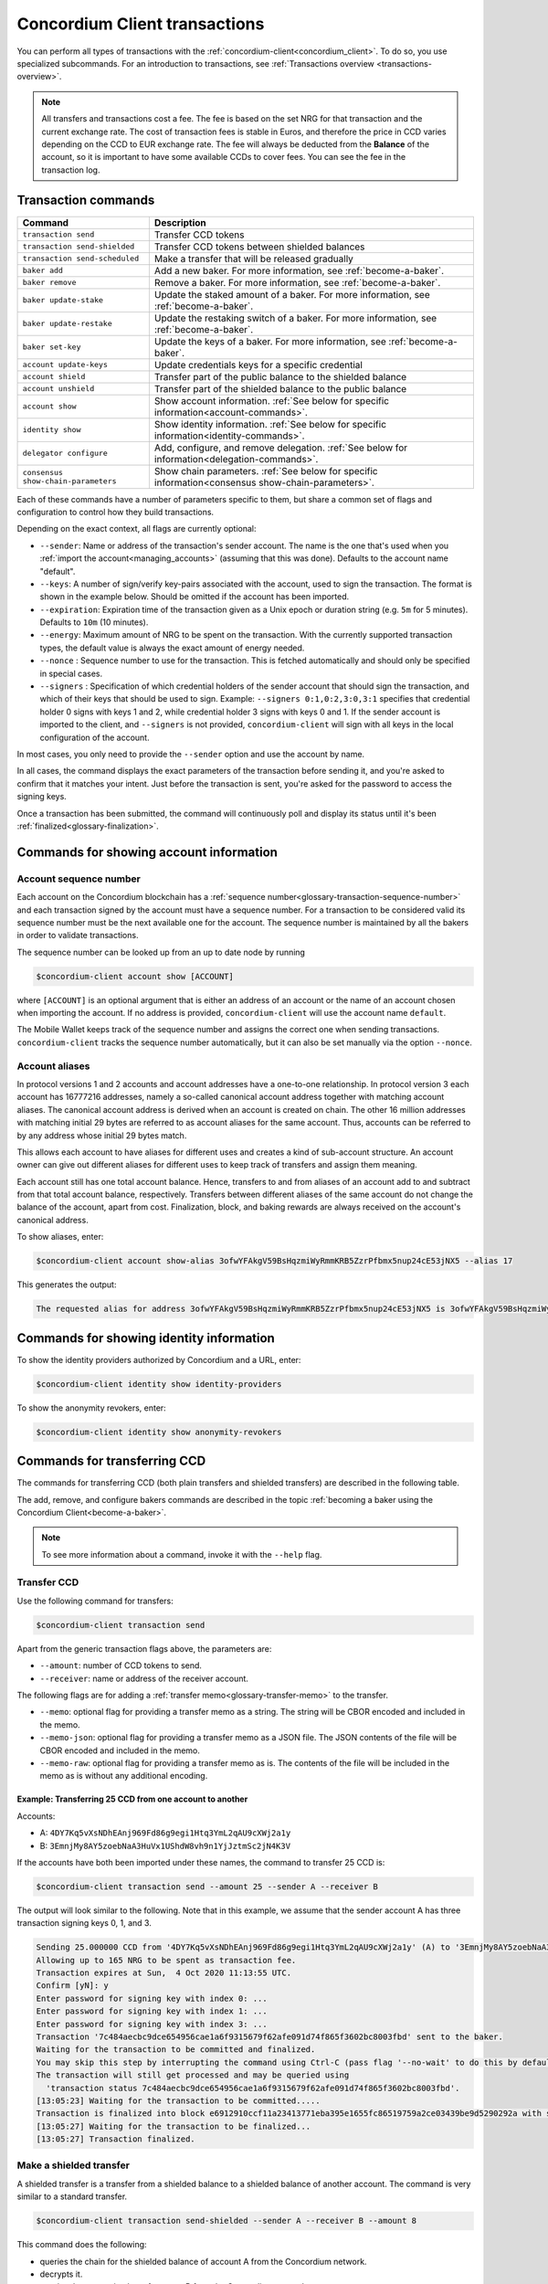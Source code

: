 .. _Discord: https://discord.com/invite/xWmQ5tp

.. _transactions:

==============================
Concordium Client transactions
==============================

You can perform all types of transactions with the :ref:`concordium-client<concordium_client>`. To do so, you use specialized subcommands. For an introduction to transactions, see :ref:`Transactions overview <transactions-overview>`.

.. Note::
   All transfers and transactions cost a fee. The fee is based on the set NRG for that transaction and the current exchange rate.
   The cost of transaction fees is stable in Euros, and therefore the price in CCD varies depending on the CCD to EUR exchange rate. The fee will always be deducted from the **Balance** of the account, so it is important to have some available CCDs to cover fees.
   You can see the fee in the transaction log.

Transaction commands
====================


+-------------------------------------+------------------------------------------------+
| Command                             | Description                                    |
+=====================================+================================================+
| ``transaction send``                | Transfer CCD tokens                            |
+-------------------------------------+------------------------------------------------+
| ``transaction send-shielded``       | Transfer CCD tokens between shielded balances  |
+-------------------------------------+------------------------------------------------+
| ``transaction send-scheduled``      | Make a transfer that will be released          |
|                                     | gradually                                      |
+-------------------------------------+------------------------------------------------+
| ``baker add``                       | Add a new baker. For more information, see     |
|                                     | :ref:`become-a-baker`.                         |
+-------------------------------------+------------------------------------------------+
| ``baker remove``                    | Remove a baker. For more information, see      |
|                                     | :ref:`become-a-baker`.                         |
+-------------------------------------+------------------------------------------------+
| ``baker update-stake``              | Update the staked amount of a baker. For more  |
|                                     | information, see :ref:`become-a-baker`.        |
+-------------------------------------+------------------------------------------------+
| ``baker update-restake``            | Update the restaking switch of a baker. For    |
|                                     | more information, see :ref:`become-a-baker`.   |
+-------------------------------------+------------------------------------------------+
| ``baker set-key``                   | Update the keys of a baker. For more           |
|                                     | information, see :ref:`become-a-baker`.        |
+-------------------------------------+------------------------------------------------+
| ``account update-keys``             | Update credentials keys for a specific         |
|                                     | credential                                     |
+-------------------------------------+------------------------------------------------+
| ``account shield``                  | Transfer part of the public balance to the     |
|                                     | shielded balance                               |
+-------------------------------------+------------------------------------------------+
| ``account unshield``                | Transfer part of the shielded balance to the   |
|                                     | public balance                                 |
+-------------------------------------+------------------------------------------------+
| ``account show``                    | Show account information.                      |
|                                     | :ref:`See below for specific                   |
|                                     | information<account-commands>`.                |
+-------------------------------------+------------------------------------------------+
| ``identity show``                   | Show identity information.                     |
|                                     | :ref:`See below for specific                   |
|                                     | information<identity-commands>`.               |
+-------------------------------------+------------------------------------------------+
| ``delegator configure``             | Add, configure, and remove                     |
|                                     | delegation. :ref:`See below for                |
|                                     | information<delegation-commands>`.             |
+-------------------------------------+------------------------------------------------+
| ``consensus show-chain-parameters`` | Show chain parameters.                         |
|                                     | :ref:`See below for specific                   |
|                                     | information<consensus show-chain-parameters>`. |
+-------------------------------------+------------------------------------------------+

Each of these commands have a number of parameters specific to them, but share a common set of flags and configuration to control how they build transactions.

Depending on the exact context, all flags are currently optional:

-  ``--sender``: Name or address of the transaction's sender account.
   The name is the one that's used when you :ref:`import the account<managing_accounts>` (assuming that this
   was done). Defaults to the account name "default".

-  ``--keys``: A number of sign/verify key-pairs associated with the
   account, used to sign the transaction. The format is shown in the example
   below. Should be omitted if the account has been imported.

-  ``--expiration``: Expiration time of the transaction given as a Unix
   epoch or duration string (e.g. ``5m`` for 5 minutes). Defaults to ``10m`` (10
   minutes).

-  ``--energy``: Maximum amount of NRG to be spent on the transaction.
   With the currently supported transaction types, the default value is always
   the exact amount of energy needed.

-  ``--nonce`` : Sequence number to use for the transaction. This is
   fetched automatically and should only be specified in special cases.

-  ``--signers`` : Specification of which credential holders of the sender account that should sign the transaction, and which of their keys that should be used to sign. Example: ``--signers 0:1,0:2,3:0,3:1`` specifies that credential holder 0 signs with keys 1 and 2, while credential holder
   3 signs with keys 0 and 1. If the sender account is imported to the client, and ``--signers`` is not provided,
   ``concordium-client`` will sign with all keys in the local configuration of the account.

In most cases, you only need to provide the ``--sender`` option
and use the account by name.

In all cases, the command displays the exact parameters of the transaction
before sending it, and you're asked to confirm that it matches your intent.
Just before the transaction is sent, you're asked for the password to access
the signing keys.

Once a transaction has been submitted, the command will continuously poll and
display its status until it's been :ref:`finalized<glossary-finalization>`.

.. _account-commands:

Commands for showing account information
========================================

.. _account-seqno:

Account sequence number
-----------------------

Each account on the Concordium blockchain has a :ref:`sequence number<glossary-transaction-sequence-number>` and each
transaction signed by the account must have a sequence number. For a transaction
to be considered valid its sequence number must be the next available one for
the account. The sequence number is maintained by all the bakers in order to
validate transactions.

The sequence number can be looked up from an up to date node by running

.. code-block:: console

   $concordium-client account show [ACCOUNT]

where ``[ACCOUNT]`` is an optional argument that is either an address of an
account or the name of an account chosen when importing the account. If no
address is provided, ``concordium-client`` will use the account name
``default``.

The Mobile Wallet keeps track of the sequence number and assigns the correct one when sending transactions.
``concordium-client`` tracks the sequence number automatically, but it can
also be set manually via the option ``--nonce``.

.. _account-aliases:

Account aliases
---------------

In protocol versions 1 and 2 accounts and account addresses have a one-to-one relationship. In protocol version 3 each account has 16777216 addresses, namely a so-called canonical account address together with
matching account aliases. The canonical account address is derived when an account is created on chain. The other 16 million addresses with matching initial 29 bytes are referred to as account aliases for
the same account. Thus, accounts can be referred to by any address whose initial 29 bytes match.

This allows each account to have aliases for different uses and creates a kind of sub-account structure. An account owner can give out different aliases for different uses to keep track of transfers and assign them meaning.

Each account still has one total account balance. Hence, transfers to and from aliases of an account add to and subtract from that total account balance, respectively. Transfers between different aliases of the same account do not change the balance of the account, apart from cost. Finalization, block, and baking rewards are always received on the account's canonical address.

To show aliases, enter:

.. code-block:: console

   $concordium-client account show-alias 3ofwYFAkgV59BsHqzmiWyRmmKRB5ZzrPfbmx5nup24cE53jNX5 --alias 17

This generates the output:

.. code-block:: console

   The requested alias for address 3ofwYFAkgV59BsHqzmiWyRmmKRB5ZzrPfbmx5nup24cE53jNX5 is 3ofwYFAkgV59BsHqzmiWyRmmKRB5ZzrPfbmx5nuou5Z2vaESRt.

.. _identity-commands:

Commands for showing identity information
=========================================

.. identity-providers:

To show the identity providers authorized by Concordium and a URL, enter:

.. code-block:: console

   $concordium-client identity show identity-providers

To show the anonymity revokers, enter:

.. code-block:: console

   $concordium-client identity show anonymity-revokers

Commands for transferring CCD
=============================

The commands for transferring CCD (both plain transfers and shielded transfers)
are described in the following table.

The add, remove, and configure bakers commands are described in the topic :ref:`becoming a baker using the Concordium Client<become-a-baker>`.

.. note::

   To see more information about a command, invoke it with the ``--help`` flag.

Transfer CCD
------------

Use the following command for transfers:

.. code-block:: console

   $concordium-client transaction send

Apart from the generic transaction flags above, the parameters are:

-  ``--amount``: number of CCD tokens to send.
-  ``--receiver``: name or address of the receiver account.

The following flags are for adding a :ref:`transfer memo<glossary-transfer-memo>` to the transfer.

-  ``--memo``: optional flag for providing a transfer memo as a string. The string will be CBOR encoded and included in the memo.
-  ``--memo-json``: optional flag for providing a transfer memo as a JSON file. The JSON contents of the file will be CBOR encoded and included in the memo.
-  ``--memo-raw``: optional flag for providing a transfer memo as is. The contents of the file will be included in the memo as is without any additional encoding.


Example: Transferring 25 CCD from one account to another
~~~~~~~~~~~~~~~~~~~~~~~~~~~~~~~~~~~~~~~~~~~~~~~~~~~~~~~~

Accounts:

-  A: ``4DY7Kq5vXsNDhEAnj969Fd86g9egi1Htq3YmL2qAU9cXWj2a1y``
-  B: ``3EmnjMy8AY5zoebNaA3HuVx1UShdW8vh9n1YjJztmSc2jN4K3V``

If the accounts have both been imported under these names, the command
to transfer 25 CCD is:

.. code-block:: console

   $concordium-client transaction send --amount 25 --sender A --receiver B

The output will look similar to the following. Note that in this example, we assume that the
sender account A has three transaction signing keys 0, 1, and 3.

.. code-block:: console

   Sending 25.000000 CCD from '4DY7Kq5vXsNDhEAnj969Fd86g9egi1Htq3YmL2qAU9cXWj2a1y' (A) to '3EmnjMy8AY5zoebNaA3HuVx1UShdW8vh9n1YjJztmSc2jN4K3V' (B).
   Allowing up to 165 NRG to be spent as transaction fee.
   Transaction expires at Sun,  4 Oct 2020 11:13:55 UTC.
   Confirm [yN]: y
   Enter password for signing key with index 0: ...
   Enter password for signing key with index 1: ...
   Enter password for signing key with index 3: ...
   Transaction '7c484aecbc9dce654956cae1a6f9315679f62afe091d74f865f3602bc8003fbd' sent to the baker.
   Waiting for the transaction to be committed and finalized.
   You may skip this step by interrupting the command using Ctrl-C (pass flag '--no-wait' to do this by default).
   The transaction will still get processed and may be queried using
     'transaction status 7c484aecbc9dce654956cae1a6f9315679f62afe091d74f865f3602bc8003fbd'.
   [13:05:23] Waiting for the transaction to be committed.....
   Transaction is finalized into block e6912910ccf11a23413771eba395e1655fc86519759a2ce03439be9d5290292a with status "success" and cost 0.011200 CCD (112 NRG).
   [13:05:27] Waiting for the transaction to be finalized...
   [13:05:27] Transaction finalized.

Make a shielded transfer
------------------------

A shielded transfer is a transfer from a shielded balance to a shielded
balance of another account. The command is very similar to a standard  transfer.

.. code-block:: console

   $concordium-client transaction send-shielded --sender A --receiver B --amount 8

This command does the following:

-  queries the chain for the shielded balance of account A from the
   Concordium network.
-  decrypts it.
-  queries the encryption key of account B from the Concordium network
-  sends the transaction.

The interaction looks like the following:

.. code-block:: console

   $concordium-client transaction send-shielded --sender A --receiver B --amount 8
   Using default energy amount of 30176 NRG.
   Enter password for decrypting the secret encryption key: ...
   Transferring 8.000000 CCD from shielded balance of account '4s9jugBpiZuDKNJu9PGAj57JseAze8fGaGJC2y3HmtCbBeTLAJ' (A) to '47JNHkJZo9ShomDypbiSJzdGN7FNxo8MwtUFsPa49KGvejf7Wh' (B).
   Allowing up to 30176 NRG to be spent as transaction fee.
   Transaction expires at Sun,  4 Oct 2020 11:28:47 UTC.
   Confirm [yN]: y
   Enter password for signing key with index 0: ...
   Enter password for signing key with index 1: ...
   Enter password for signing key with index 3: ...
   Transaction 'af220cdeb5c092847de25e4681515d7d318a98223fc4d1dc9c65bda9f2060b19' sent to the baker.
   Waiting for the transaction to be committed and finalized.
   You may skip this step by interrupting the command using Ctrl-C (pass flag '--no-wait' to do this by default).
   The transaction will still get processed and may be queried using
     'transaction status af220cdeb5c092847de25e4681515d7d318a98223fc4d1dc9c65bda9f2060b19'.
   [13:20:24] Waiting for the transaction to be committed..............
   Transaction is finalized into block 552c32da51ca67a6579c1c151ee67440ade5a44f9ca69e13a4a042e7fcc1ee4c with status "success" and cost 3.012300 CCD (30123 NRG).
   [13:20:46] Waiting for the transaction to be finalized...
   [13:20:46] Transaction finalized.

This command has all of the additional options of ``send``, as well as an
additional flag ``--index.`` If given, this flag is used to select which
:ref:`incoming shielded amounts<glossary-incoming-shielded-amount>` that will be used as input to the transaction.

This is illustrated with the following example. :ref:`Querying an account<query-account-state>` can display the
list of incoming amounts on account. An output could look like this:

.. code-block:: console

   ...
   Encrypted balance:
     Incoming amounts:
       7: 8c0faff6739bffc531c5...
       8: a7620250f8b4307565a8...
       9: a67a39e44765e90987c4...
     Self balance: c0000000000000000000...
   ...

If you want to ``send-shielded`` from the account while supplying index 8,
only the shielded amount ``8c0faff6739bffc531c5...`` and the :ref:`self balance<glossary-self-balance>`
will be used as input of the shielded transfer.

If the supplied index is out of range ``concordium-client`` will refuse to send
the transaction.

Shield an amount
----------------

The command to shield an amount with ``concordium-client`` is ``account
shield``. For example, an interaction to shield 10 CCD on account A looks like the following

The command is:

.. code-block:: console

   $concordium-client account shield --amount 10 --sender A

The command supports all of the same additional flags as the transfer transaction, except the ``--receiver`` since a transfer from a public to a shielded balance is always on the same account. The output looks like the following:

.. code-block:: console

   Using default energy amount of 265 NRG.
   Transferring 10.000000 CCD from public to shielded balance of account '4s9jugBpiZuDKNJu9PGAj57JseAze8fGaGJC2y3HmtCbBeTLAJ' (A).
   Allowing up to 265 NRG to be spent as transaction fee.
   Transaction expires at Sun,  4 Oct 2020 11:25:02 UTC.
   Confirm [yN]: y
   Enter password for signing key with index 0: ...
   Enter password for signing key with index 1: ...
   Enter password for signing key with index 3: ...
   Transaction '9a74be8f99e26dfa0c269725205fb63d447c357ea61b8e6e4df8230059ba22f5' sent to the baker.
   Waiting for the transaction to be committed and finalized.
   You may skip this step by interrupting the command using Ctrl-C (pass flag '--no-wait' to do this by default).
   The transaction will still get processed and may be queried using
     'transaction status 9a74be8f99e26dfa0c269725205fb63d447c357ea61b8e6e4df8230059ba22f5'.
   [13:15:10] Waiting for the transaction to be committed.....
   Transaction is finalized into block c12e7772190d1361dc7d59a1cc873906436742e726d12213cb599eb48b97bd2c with status "success" and cost 0.021200 CCD (212 NRG).
   [13:15:14] Waiting for the transaction to be finalized...
   [13:15:14] Transaction finalized.

Unshield an amount
------------------

The command to unshield an amount with ``concordium-client`` is
``account unshield``. For example, an interaction to unshield 7 CCD on
account B looks like the following:

The command is:

.. code-block:: console

   $concordium-client account unshield --sender B --amount 7

This

-  queries the state of account B from the Concordium network.
-  decrypts the shielded balance and checks that there is sufficient funds.
-  sends the transaction.

The command supports the same optional flags as ``shield`` with the addition
of ``--index``, which has the same meaning as in the
``send-shielded`` command.

.. code-block:: console

   Using default energy amount of 16171 NRG.
   Enter password for decrypting the secret encryption key:
   Transferring 7.000000 CCD from shielded to public balance of account '47JNHkJZo9ShomDypbiSJzdGN7FNxo8MwtUFsPa49KGvejf7Wh' (B).
   Allowing up to 16171 NRG to be spent as transaction fee.
   Transaction expires at Sun,  4 Oct 2020 11:44:07 UTC.
   Confirm [yN]: y
   Enter password for signing key with index 0: ...
   Enter password for signing key with index 1: ...
   Transaction 'b240ed919767b89a03984e71a0c39cff52f3374ab2b1721e489c02dc3fb1e691' sent to the baker.
   Waiting for the transaction to be committed and finalized.
   You may skip this step by interrupting the command using Ctrl-C (pass flag '--no-wait' to do this by default).
   The transaction will still get processed and may be queried using
     'transaction status b240ed919767b89a03984e71a0c39cff52f3374ab2b1721e489c02dc3fb1e691'.
   [13:34:16] Waiting for the transaction to be committed....
   Transaction is finalized into block e71a495c47734968214ac22e918f508949b02351b9f188d9b657b648927cf1ab with status "success" and cost 1.611800 CCD (16118 NRG).
   [13:34:18] Waiting for the transaction to be finalized...
   [13:34:18] Transaction finalized.

.. _transfer-with-a-schedule:

Transfer CCD with a schedule
-----------------------------

The command to transfer CCD that will be released gradually according to a
release schedule with ``concordium-client`` is ``transaction send-scheduled``.
There are two ways of specifying the release schedule, either at regular intervals or as an explicit schedule.

-  Use a regular interval schedule to release an equal amount of CCD to a recipient at regular intervals.

-  Use an explicit schedule if you want the intervals between releases to be of different lengths, or if you want to be able to release different amounts of CCD to the recipient at each interval.

When you specify a release schedule with regular intervals, you must provide the options ``--amount``
, ``--every``, ``--for`` and ``--starting``. For example, to send a transaction from A to B that:

- releases the same amount every day
- for 10 days in a row
- for a total amount of 100 CCD
- starting on the 10th of February 2021 at 12:00:00 UTC

use the following command:

.. code-block:: console

   $concordium-client transaction send-scheduled --amount 100 --every Day --for 10 --starting 2021-02-10T12:00:00Z --receiver B --sender A

When you specify an explicit release schedule, you must use the option ``--schedule``, which takes a comma-separated list of releases in the form of ``<amount> at <date>``. For example, to send a transaction from A to B that:

- releases 100 on January 1st 2022 at 12:00:00 UTC
- releases 150 on February 15th 2022 at 12:00:00 UTC
- releases 200 on December 31st 2022 at 12:00:00 UTC

Use the following command:

.. code-block:: console

   $concordium-client transaction send-scheduled --schedule "100 at 2021-01-01T12:00:00Z, 150 at 2021-02-15T12:00:00Z, 200 at 2021-12-31T12:00:00Z" --receiver B --sender A

If you query the account information of the recipient account afterwards, it will show the list of releases that are still pending to be released:

.. code-block:: console

   $concordium-client account show B
   Local name:            B
   Address:               3WbgGP2iE21HyrBg5kL429ZXWu2dNDXzzjZ7qwu9neop2bSCRJ
   Balance:               550.000000 CCD
   Release schedule:      total 450.000000 CCD
      Fri, 1 Jan 2021 12:00:00 UTC:                100.000000 CCD scheduled by the transactions: bab4a6309e9c0fab00cacf31e5de21ff1fed525a2d0b69e033e356b1cfae99eb.
      Mon, 15 Feb 2021 12:00:00 UTC:               150.000000 CCD scheduled by the transactions: bab4a6309e9c0fab00cacf31e5de21ff1fed525a2d0b69e033e356b1cfae99eb.
      Fri, 31 Dec 2021 12:00:00 UTC:               200.000000 CCD scheduled by the transactions: bab4a6309e9c0fab00cacf31e5de21ff1fed525a2d0b69e033e356b1cfae99eb.
   Nonce:                 1
   ...

The amount that is not yet released is also included in the ``Balance`` field
so in this case the account owns ``100 CCD`` that don't belong to any pending
release schedule.

.. _delegation-commands:

Commands for delegation
=======================

.. Note::

   Currently delegation is only available on Testnet.

Add delegation
--------------

The command to add delegation on an account with ``concordium-client`` is
``delegator add``. For example, an interaction to add delegation on an account looks like the following:

The command is:

.. code-block:: console

   $concordium-client delegator add --sender EXAMPLEACCT --stake 5000 --target 12345

The command has the following required arguments:

- ``--sender`` is the account from which you want to stake.
- ``--stake`` is an amount of CCD you intend to delegate
- ``--target`` is either the baker pool ID or ``Passive``.

The command has the following optional argument:

- ``--no-restake`` can be set if you do not want to restake earnings.

Configure or change delegation
------------------------------

The command to configure or change delegation on an account with ``concordium-client`` is
``delegator configure``. The command has the same arguments as ``delegator add`` but the all arguments are optional for ``delegator configure``. You can specify ``--restake`` or ``--no-restake`` for ``delegator configure``. If it's specified, it can change whether or not earnings are restaked; if neither is specified, then it won't be changed. If an argument is not specified, then no change is made.

Stop delegation
---------------

The command to remove delegation on an account with ``concordium-client`` is
``delegator remove``. It is recommended to specify the ``--sender`` account where delegation should be removed. No other arguments are available.

Consensus commands
==================

.. _consensus show-chain-parameters:

Show chain parameters
---------------------

Use the consensus command ``show-chain-parameters`` to show a number of parameters for the last known block or a specific block.

.. code-block:: console

   $concordium-client consensus show-chain-parameters

To see the chain parameters for a specific block use the ``--block`` flag to specify the block hash.

The output is:

.. code-block:: console

   # Parameters related to baker pools:
      + minimum equity capital: 100.000000 CCD
      + maximum fraction of total stake a pool is allowed hold: 0.5
      + maximum factor a pool may stake relative to the baker's stake: 5 % 1
      + pool owner cooldown duration: 1h
      + allowed range for finalization commission: [0.0, 1.0]
      + allowed range for baking commission: [0.0, 1.0]
      + allowed range for transaction commission: [0.0, 1.0]

   # Passive delegation parameters:
      + finalization commission: 0.0
      + baking commission: 0.1
      + transaction commission: 0.1

   # Parameters related to delegators:
      + delegator cooldown duration: 30m

   # Exchange rate parameters:
      - EUR per CCD rate (approx): 0.0100
      - EUR per Energy rate: 1 / 1000000 (approx 1.0e-6)
      - microCCD per EUR rate: 100000000 / 1 (approx 1.0e8)

   # Parameters that affect rewards distribution:
      + mint amount per reward period: 1e-5
      + mint distribution:
         * baking reward: 0.6
         * finalization reward: 0.3
      + transaction fee distribution:
         * baker: 0.45
         * GAS account: 0.45
      + GAS rewards:
         * baking a block: 0.25
         * adding a finalization proof: 5.0e-3
         * adding a credential deployment: 2.0e-2
         * adding a chain update: 5.0e-3

   # Time parameters:
      + reward period length: 4 epochs

   # Other parameters:
      + election difficulty: 2.5e-2
      + foundation account index: 5
      + maximum credential deployments per block: 10

.. list-table::
   :widths: 25 25 50
   :header-rows: 1

   * - Parameter section
     - Parameter
     - Description
   * - Parameters related to baker pools
     - Minimum equity capital
     - The minimum amount of CCD to stake to become a baker.
   * -
     - maximum fraction of total stake a pool is allowed hold
     - The maximum percent of total stake any single baker pool can have.
   * -
     - maximum factor a pool may stake relative to the baker's stake
     - A baker pool's stake consists of the baker's own equity capital, and delegated capital. This factor determines the maximum stake a baker pool may have relative to the equity capital. Any delegated stake above this threshold does not count.
   * -
     - pool owner cooldown duration
     - The amount of time the pool owner needs to wait before changes are effective when either decreasing stake or removing the pool. Note that changes are effective on the first payday after the cooldown has expired.
   * -
     - allowed range for finalization commission
     - The allowed range of finalization commissions bakers may select when creating or updating pools.
   * -
     - allowed range for baking commission
     - The allowed range of baking commissions bakers may select when creating or updating pools.
   * -
     - allowed range for transaction commission
     - The allowed range of transaction commissions bakers may select when creating or updating pools.
   * - Passive delegation parameters
     - finalization commission
     - The percentage of finalization rewards retained by the passive delegation, i.e., not given out to delegators.
   * -
     - baking commission
     - The percentage of baking rewards retained by the passive delegation, i.e., not given out to delegators.
   * -
     - transaction commission
     - The percentage of transaction rewards retained by the passive delegation, i.e., not given out to delegators.
   * - Parameters related to delegators
     - delegator cooldown duration
     - The amount of time of delegator must wait before changes are effective when decreasing or removing stake, or changing pools.
   * - Exchange rate parameters
     - EUR per CCD rate (approx)
     - The approximate exchange rate for the EUR to CCD exchange rate.
   * -
     - EUR per Energy rate
     - The Euro per energy exchange rate.
   * -
     - microCCD per EUR related
     - The microCCD per Euro exchange rate.
   * - Parameters that affect rewards distribution
     - mint amount per reward period
     - The percentage increase in amount of CCD per payday.
   * -
     - mint distribution: baking reward
     - The fraction of newly minted CCD that goes towards baker rewards.
   * -
     - mint distribution: finalization reward
     - The fraction of newly minted CCD that goes towards finalization rewards.
   * -
     - transaction fee distribution: baker
     - The fraction of block transaction fees allocated to the baker.
   * -
     - transaction fee distribution: GAS account
     - The fraction of block transaction fees allocated to the GAS account.
   * -
     - GAS rewards: baking a block
     - The fraction of the GAS account that is allocated to the baker for baking a block.
   * -
     - GAS rewards: adding a finalization proof
     - The fraction of the GAS account that is allocated to the baker for including a finalization proof in a block.
   * -
     - GAS rewards: adding a credential deployment
     - The fraction of the GAS account that is allocated to the baker for including an account creation transaction in a block.
   * -
     - Gas rewards: adding a chain update
     - The fraction of the GAS account that is allocated to the baker for including an update transaction in a block.
   * - Time parameters
     - reward period length
     - The length of the reward period. All rewards are handed out at the end of each reward period.
   * - Other parameters
     - election difficulty
     - The election difficulty determines the probability that there is a block in a slot. Thus together with slot duration it determines average block time.
   * -
     - foundation account index
     - An index of the designated foundation reward account. The foundation account receives the foundation tax.
   * -
     - maximum credential deployments per block
     - The maximum amount of accounts that can be created in a block.
